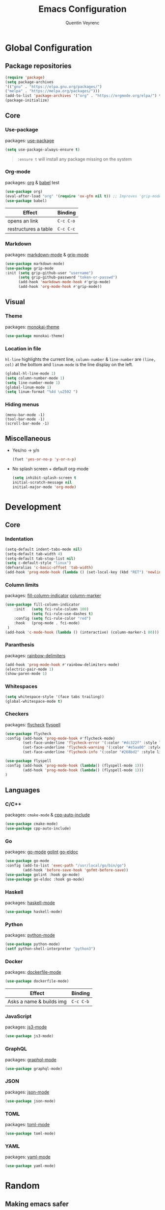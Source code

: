 #+TITLE: Emacs Configuration
#+AUTHOR: Quentin Veyrenc
#+DOTFILES: https://github.com/VrncQuentin/dotfiles

* Global Configuration
** Package repositories

   #+BEGIN_SRC emacs-lisp
   (require 'package)
   (setq package-archives
   '(("gnu" . "https://elpa.gnu.org/packages/")
   ("melpa" . "https://melpa.org/packages/")))
   (add-to-list 'package-archives '("org" . "https://orgmode.org/elpa/") t)
   (package-initialize)
   #+END_SRC

** Core
*** Use-package
    packages: [[https://github.com/jwiegley/use-package][use-package]]

    #+BEGIN_SRC emacs-lisp
    (setq use-package-always-ensure t)
    #+END_SRC

    #+BEGIN_QUOTE
    ~:ensure t~ will install any package missing on the system
    #+END_QUOTE

*** Org-mode
    packages: [[https://orgmode.org/][org]] & [[https://orgmode.org/worg/org-contrib/babel/intro.html][babel]] test

    #+BEGIN_SRC emacs-lisp
    (use-package org)
    (eval-after-load "org" '(require 'ox-gfm nil t)) ;; Improves 'grip-mode' rendering
    (use-package babel)
    #+END_SRC

    | Effect               | Binding   |
    |----------------------+-----------|
    | opens an link        | ~C-c C-o~ |
    |----------------------+-----------|
    | restructures a table | ~C-c C-c~ |
    |----------------------+-----------|

*** Markdown
    packages: [[https://www.emacswiki.org/emacs/MarkdownMode][markdown-mode]] & [[https://github.com/seagle0128/grip-mode][grip-mode]]

    #+BEGIN_SRC emacs-lisp
    (use-package markdown-mode)
    (use-package grip-mode
    :init (setq grip-github-user "username")
          (setq grip-github-password "token-or-passwd")
          (add-hook 'markdown-mode-hook #'grip-mode)
          (add-hook 'org-mode-hook #'grip-mode))
    #+END_SRC

** Visual
*** Theme
    packages: [[https://github.com/oneKelvinSmith/monokai-emacs][monokai-theme]]

    #+BEGIN_SRC emacs-lisp
    (use-package monokai-theme)
    #+END_SRC

*** Location in file
    ~hl-line~ highlights the current line,
    ~column-number~ & ~line-number~ are ~(line, col)~ at the bottom and
    ~linum-mode~ is the line display on the left.

    #+BEGIN_SRC emacs-lisp
    (global-hl-line-mode 1)
    (setq column-number-mode 1)
    (setq line-number-mode 1)
    (global-linum-mode 1)
    (setq linum-format "%4d \u2502 ")
    #+END_SRC

*** Hiding menus

    #+BEGIN_SRC
    (menu-bar-mode -1)
    (tool-bar-mode -1)
    (scroll-bar-mode -1)
    #+END_SRC

** Miscellaneous
   - Yes/no -> y/n
     #+BEGIN_SRC emacs-lisp
     (fset 'yes-or-no-p 'y-or-n-p)
     #+END_SRC
   - No splash screen + default org-mode
     #+BEGIN_SRC emacs-lisp
     (setq inhibit-splash-screen t
     initial-scratch-message nil
     initial-major-mode 'org-mode)
     #+END_SRC

* Development
** Core
*** Indentation

   #+BEGIN_SRC emacs-lisp
   (setq-default indent-tabs-mode nil)
   (setq-default tab-width 4)
   (setq-default tab-stop-list nil)
   (setq c-default-style "linux")
   (defvaralias 'c-basic-offset 'tab-width)
   (add-hook 'prog-mode-hook (lambda () (set-local-key (kbd "RET") 'newline-and-indent)))
   #+END_SRC

*** Column limits
    packages: [[https://www.emacswiki.org/emacs/FillColumnIndicator][fill-column-indicator]] [[https://www.emacswiki.org/emacs/ColumnMarker][column-marker]]

    #+BEGIN_SRC emacs-lisp
    (use-package fill-column-indicator
        :init   (setq fci-rule-column 100)
                (setq fci-rule-use-dashes t)
        :config (setq fci-rule-color "red")
        :hook   (prog-mode . fci-mode)
     )
    (add-hook 'c-mode-hook (lambda () (interactive) (column-marker-1 80)))
    #+END_SRC

*** Paranthesis
    packages: [[https://www.emacswiki.org/emacs/RainbowDelimiters][rainbow-delimiters]]

    #+BEGIN_SRC emacs-lisp
    (add-hook 'prog-mode-hook #'rainbow-delimiters-mode)
    (electric-pair-mode 1)
    (show-paren-mode 1)
    #+END_SRC

*** Whitespaces

    #+BEGIN_SRC emacs-lisp
    (setq whitespace-style '(face tabs trailing))
    (global-whitespace-mode t)
    #+END_SRC

*** Checkers
    packages: [[https://www.flycheck.org/en/latest/][flycheck]] [[https://www.emacswiki.org/emacs/FlySpell][flyspell]]

    #+BEGIN_SRC emacs-lisp
    (use-package flycheck
    :config (add-hook 'prog-mode-hook #'flycheck-mode)
            (set-face-underline 'flycheck-error '(:color "#dc322f" :style line))
            (set-face-underline 'flycheck-warning '(:color "#e5aa00" :style line))
            (set-face-underline 'flycheck-info '(:color "#268bd2" :style line)))

    (use-package flyspell
    :config (add-hook 'prog-mode-hook (lambda() (flyspell-mode 1)))
            (add-hook 'prog-mode-hook (lambda() (flyspell-mode 1)))
    )
    #+END_SRC

** Languages
*** C/C++
    packages: ~cmake-mode~ & [[https://github.com/emacsorphanage/cpp-auto-include][cpp-auto-include]]

    #+BEGIN_SRC emacs-lisp
    (use-package cmake-mode)
    (use-package cpp-auto-include)
    #+END_SRC

*** Go
    packages: [[https://github.com/dominikh/go-mode.el][go-mode]] [[https://github.com/golang/lint][golint]] [[https://github.com/emacsorphanage/go-eldoc][go-eldoc]]

   #+BEGIN_SRC emacs-lisp
   (use-package go-mode
   :config (add-to-list 'exec-path "/usr/local/go/bin/go")
           (add-hook 'before-save-hook 'gofmt-before-save))
   (use-package golint :hook go-mode)
   (use-package go-eldoc :hook go-mode)
   #+END_SRC

*** Haskell
    packages: [[https://github.com/haskell/haskell-mode][haskell-mode]]

    #+BEGIN_SRC emacs-lisp
    (use-package haskell-mode)
    #+END_SRC

*** Python
    packages: [[https://www.emacswiki.org/emacs/PythonProgrammingInEmacs][python-mode]]

    #+BEGIN_SRC emacs-lisp
    (use-package python-mode)
    (setf python-shell-interpreter "python3")
    #+END_SRC

*** Docker
    packages: [[https://github.com/spotify/dockerfile-mode][dockerfile-mode]]

    #+BEGIN_SRC emacs-lisp
    (use-package dockerfile-mode)
    #+END_SRC

    | Effect                   | Binding   |
    |--------------------------+-----------|
    | Asks a name & builds img | ~C-c C-b~ |
    |--------------------------+-----------|

*** JavaScript
    packages: [[https://github.com/tamzinblake/js3-mode][js3-mode]]

    #+BEGIN_SRC emacs-lisp
    (use-package js3-mode)
    #+END_SRC

*** GraphQL
    packages: [[https://github.com/davazp/graphql-mode][graphql-mode]]

    #+BEGIN_SRC emacs-lisp
    (use-package graphql-mode)
    #+END_SRC

*** JSON
    packages: [[https://www.emacswiki.org/emacs/JSON][json-mode]]

    #+BEGIN_SRC emacs-lisp
    (use-package json-mode)
    #+END_SRC

*** TOML
    packages: [[https://github.com/dryman/toml-mode.el][toml-mode]]

    #+BEGIN_SRC emacs-lisp
    (use-package toml-mode)
    #+END_SRC

*** YAML
    packages: [[https://www.emacswiki.org/emacs/YamlMode][yaml-mode]]

    #+BEGIN_SRC emacs-lisp
    (use-package yaml-mode)
    #+END_SRC

* Random
** Making emacs safer

    #+BEGIN_SRC emacs-lisp
    (setq tls-checktrust t)
    (let ((trustfile
        (replace-regexp-in-string
         "\\\\" "/"
        (replace-regexp-in-string
         "\n" ""
         (shell-command-to-string (concat "python3 -m certifi"))))))
    (setq tls-program
        (list
         (format "gnutls-cli%s --x509cafile %s -p %%p %%h"
                 (if (eq window-system 'w32) ".exe" "") trustfile)))
    (setq gnutls-verify-error t)
    (setq gnutls-trustfiles (list trustfile)))
    #+END_SRC

** Functions

   #+BEGIN_SRC emacs-lisp
   (defun puff-dunno ()
       "Insert an ASCII dunno at cursor."
       (interactive)
       (insert (format "¯\\_(ツ)_/¯"))
       )

   #+END_SRC

* In consideration
    - [[http://web-mode.org/][web-mode]]
    - [[https://github.com/ndmitchell/hlint#emacs-integration][hlint]]
    - [[https://github.com/Silex/docker.el][docker.el]]
    - [[https://github.com/Alexander-Miller/treemacs][treemacs]]

* Documentation
** Sources
   - [[https://orgmode.org][org-mode]]
     - [[https://orgmode.org/worg/org-faq.html][FAQ]]
     - [[https://orgmode.org/org.pdf][Man]] (PDF)
     - [[https://orgmode.org/orgguide.pdf][Guide]] (Compact PDF)
   - [[https://github.com/jwiegley/use-package][use-package]]
   - [[https://melpa.org][Melpa]]
   - [[https://github.com/DiegoVicen/my-emacs#making-emacs-secure][Making Emacs safer]]

** Inspirations
   - [[https://github.com/DiegoVicen/my-emacs][Diego Vicen's emacs]]
   - [[https://github.com/himmAllRight/dotfiles/tree/master/emacs][himmAllRight's emacs]]
     
